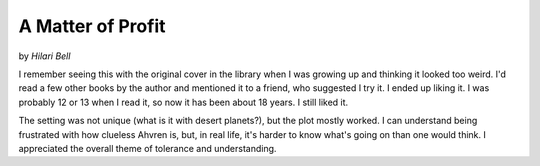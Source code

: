 A Matter of Profit
==================

by *Hilari Bell*

.. image:: https://img2.od-cdn.com/ImageType-100/0293-1/{DECCCFAC-259E-4EF5-9BC3-D11FE58885D8}Img100.jpg
  :width: 300
  :align: center

I remember seeing this with the original cover in the library when I was growing up and thinking it looked too weird. I'd read a few other books by the author and mentioned it to a friend, who suggested I try it. I ended up liking it. I was probably 12 or 13 when I read it, so now it has been about 18 years. I still liked it.

The setting was not unique (what is it with desert planets?), but the plot mostly worked. I can understand being frustrated with how clueless Ahvren is, but, in real life, it's harder to know what's going on than one would think. I appreciated the overall theme of tolerance and understanding.
